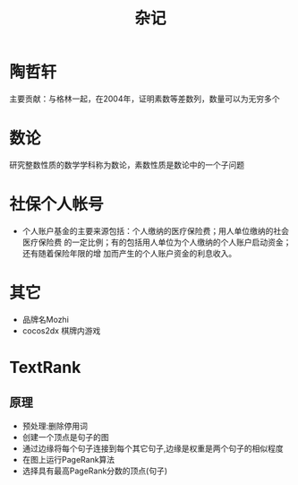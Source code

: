 #+Title: 杂记
#+STARTUP: indent
* 陶哲轩
  主要贡献：与格林一起，在2004年，证明素数等差数列，数量可以为无穷多个
* 数论
  研究整数性质的数学学科称为数论，素数性质是数论中的一个子问题
* 社保个人帐号
- 个人账户基金的主要来源包括：个人缴纳的医疗保险费；用人单位缴纳的社会医疗保险费
  的一定比例；有的包括用人单位为个人缴纳的个人账户启动资金；还有随着保险年限的增
  加而产生的个人账户资金的利息收入。
* 其它
+ 品牌名Mozhi
+ cocos2dx 棋牌内游戏
* TextRank
** 原理
- 预处理:删除停用词
- 创建一个顶点是句子的图
- 通过边缘将每个句子连接到每个其它句子,边缘是权重是两个句子的相似程度
- 在图上运行PageRank算法
- 选择具有最高PageRank分数的顶点(句子)
